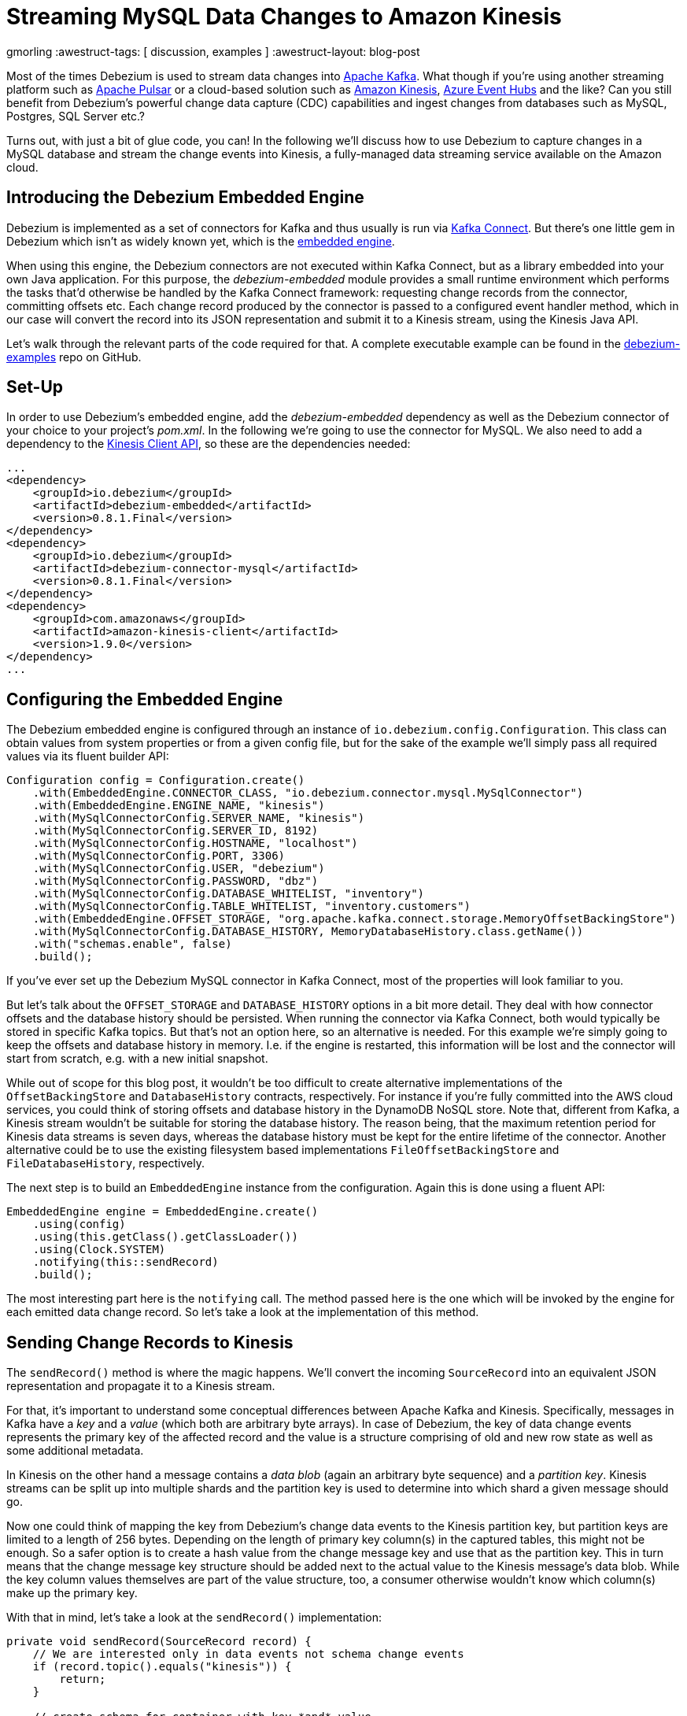 = Streaming MySQL Data Changes to Amazon Kinesis

gmorling
:awestruct-tags: [ discussion, examples  ]
:awestruct-layout: blog-post

Most of the times Debezium is used to stream data changes into http://kafka.apache.org/[Apache Kafka].
What though if you're using another streaming platform such as https://pulsar.incubator.apache.org/[Apache Pulsar] or a cloud-based solution such as https://aws.amazon.com/kinesis/[Amazon Kinesis], https://azure.microsoft.com/services/event-hubs/[Azure Event Hubs] and the like?
Can you still benefit from Debezium's powerful change data capture (CDC) capabilities  and ingest changes from databases such as MySQL, Postgres, SQL Server etc.?

Turns out, with just a bit of glue code, you can!
In the following we'll discuss how to use Debezium to capture changes in a MySQL database and stream the change events into Kinesis,
a fully-managed data streaming service available on the Amazon cloud.

== Introducing the Debezium Embedded Engine

Debezium is implemented as a set of connectors for Kafka and thus usually is run via https://kafka.apache.org/documentation/#connect[Kafka Connect].
But there's one little gem in Debezium which isn't as widely known yet, which is the link:/docs/embedded/[embedded engine].

When using this engine, the Debezium connectors are not executed within Kafka Connect, but as a library embedded into your own Java application.
For this purpose, the _debezium-embedded_ module provides a small runtime environment which performs the tasks that'd otherwise be handled by the Kafka Connect framework:
requesting change records from the connector, committing offsets etc.
Each change record produced by the connector is passed to a configured event handler method,
which in our case will convert the record into its JSON representation and submit it to a Kinesis stream, using the Kinesis Java API.

Let's walk through the relevant parts of the code required for that.
A complete executable example can be found in the https://github.com/debezium/debezium-examples/tree/master/kinesis[debezium-examples] repo on GitHub.

== Set-Up

In order to use Debezium's embedded engine, add the _debezium-embedded_ dependency as well as the Debezium connector of your choice to your project's _pom.xml_.
In the following we're going to use the connector for MySQL.
We also need to add a dependency to the https://docs.aws.amazon.com/AWSJavaSDK/latest/javadoc/com/amazonaws/services/kinesis/package-summary.html[Kinesis Client API], so these are the dependencies needed:

[source,xml]
----
...
<dependency>
    <groupId>io.debezium</groupId>
    <artifactId>debezium-embedded</artifactId>
    <version>0.8.1.Final</version>
</dependency>
<dependency>
    <groupId>io.debezium</groupId>
    <artifactId>debezium-connector-mysql</artifactId>
    <version>0.8.1.Final</version>
</dependency>
<dependency>
    <groupId>com.amazonaws</groupId>
    <artifactId>amazon-kinesis-client</artifactId>
    <version>1.9.0</version>
</dependency>
...
----

== Configuring the Embedded Engine

The Debezium embedded engine is configured through an instance of `io.debezium.config.Configuration`.
This class can obtain values from system properties or from a given config file,
but for the sake of the example we'll simply pass all required values via its fluent builder API:

[source,java]
----
Configuration config = Configuration.create()
    .with(EmbeddedEngine.CONNECTOR_CLASS, "io.debezium.connector.mysql.MySqlConnector")
    .with(EmbeddedEngine.ENGINE_NAME, "kinesis")
    .with(MySqlConnectorConfig.SERVER_NAME, "kinesis")
    .with(MySqlConnectorConfig.SERVER_ID, 8192)
    .with(MySqlConnectorConfig.HOSTNAME, "localhost")
    .with(MySqlConnectorConfig.PORT, 3306)
    .with(MySqlConnectorConfig.USER, "debezium")
    .with(MySqlConnectorConfig.PASSWORD, "dbz")
    .with(MySqlConnectorConfig.DATABASE_WHITELIST, "inventory")
    .with(MySqlConnectorConfig.TABLE_WHITELIST, "inventory.customers")
    .with(EmbeddedEngine.OFFSET_STORAGE, "org.apache.kafka.connect.storage.MemoryOffsetBackingStore")
    .with(MySqlConnectorConfig.DATABASE_HISTORY, MemoryDatabaseHistory.class.getName())
    .with("schemas.enable", false)
    .build();
----

If you've ever set up the Debezium MySQL connector in Kafka Connect, most of the properties will look familiar to you.

But let's talk about the `OFFSET_STORAGE` and `DATABASE_HISTORY` options in a bit more detail.
They deal with how connector offsets and the database history should be persisted.
When running the connector via Kafka Connect, both would typically be stored in specific Kafka topics.
But that's not an option here, so an alternative is needed.
For this example we're simply going to keep the offsets and database history in memory.
I.e. if the engine is restarted, this information will be lost and the connector will start from scratch, e.g. with a new initial snapshot.

While out of scope for this blog post, it wouldn't be too difficult to create alternative implementations of the `OffsetBackingStore` and `DatabaseHistory` contracts, respectively.
For instance if you're fully committed into the AWS cloud services, you could think of storing offsets and database history in the DynamoDB NoSQL store.
Note that, different from Kafka, a Kinesis stream wouldn't be suitable for storing the database history.
The reason being, that the maximum retention period for Kinesis data streams is seven days, whereas the database history must be kept for the entire lifetime of the connector.
Another alternative could be to use the existing filesystem based implementations `FileOffsetBackingStore` and `FileDatabaseHistory`, respectively.

The next step is to build an `EmbeddedEngine` instance from the configuration.
Again this is done using a fluent API:

[source,java]
----
EmbeddedEngine engine = EmbeddedEngine.create()
    .using(config)
    .using(this.getClass().getClassLoader())
    .using(Clock.SYSTEM)
    .notifying(this::sendRecord)
    .build();
----

The most interesting part here is the `notifying` call.
The method passed here is the one which will be invoked by the engine for each emitted data change record.
So let's take a look at the implementation of this method.

== Sending Change Records to Kinesis

The `sendRecord()` method is where the magic happens.
We'll convert the incoming `SourceRecord` into an equivalent JSON representation and propagate it to a Kinesis stream.

For that, it's important to understand some conceptual differences between Apache Kafka and Kinesis.
Specifically, messages in Kafka have a _key_ and a _value_ (which both are arbitrary byte arrays).
In case of Debezium, the key of data change events represents the primary key of the affected record and the value is a structure comprising of old and new row state as well as some additional metadata.

In Kinesis on the other hand a message contains a _data blob_ (again an arbitrary byte sequence) and a _partition key_.
Kinesis streams can be split up into multiple shards and the partition key is used to determine into which shard a given message should go.

Now one could think of mapping the key from Debezium's change data events to the Kinesis partition key,
but partition keys are limited to a length of 256 bytes.
Depending on the length of primary key column(s) in the captured tables, this might not be enough.
So a safer option is to create a hash value from the change message key and use that as the partition key.
This in turn means that the change message key structure should be added next to the actual value to the Kinesis message's data blob.
While the key column values themselves are part of the value structure, too, a consumer otherwise wouldn't know which column(s) make up the primary key.

With that in mind, let's take a look at the `sendRecord()` implementation:

[source,java]
----
private void sendRecord(SourceRecord record) {
    // We are interested only in data events not schema change events
    if (record.topic().equals("kinesis")) {
        return;
    }

    // create schema for container with key *and* value
    Schema schema = SchemaBuilder.struct()
        .field("key", record.keySchema())
        .field("value", record.valueSchema())
        .build();

    Struct message = new Struct(schema);
    message.put("key", record.key());
    message.put("value", record.value());

    // create partition key by hashing the record's key
    String partitionKey = String.valueOf(record.key() != null ? record.key().hashCode() : -1);

    // create data blob representing the container by using Kafka Connect's JSON converter
    final byte[] payload = valueConverter.fromConnectData("dummy", schema, message);

    // Assemble the put-record request ...
    PutRecordRequest putRecord = new PutRecordRequest();

    putRecord.setStreamName(record.topic());
    putRecord.setPartitionKey(partitionKey);
    putRecord.setData(ByteBuffer.wrap(payload));

    // ... and execute it
    kinesisClient.putRecord(putRecord);
}
----

The code is quite straight-forward; as discussed above it's first creating a container structure containing key _and_ value of the incoming source record.
This structure then is converted into a binary representation using the JSON converter provided by Kafka Connect (an instance of `JsonConverter`).
Then a `PutRecordRequest` is assembled from that blob, the partition key and the change record's topic name, which finally is sent to Kinesis.

The Kinesis client object can be re-used and is set up once like so:

[source,java]
----
// Uses the credentials from the local "default" AWS profile
AWSCredentialsProvider credentialsProvider = new ProfileCredentialsProvider("default");

this.kinesisClient = AmazonKinesisClientBuilder.standard()
    .withCredentials(credentialsProvider)
    .withRegion("eu-central-1") // use your AWS region here
    .build();
----

With that, we've set up an instance of Debezium's `EmbeddedEngine` which runs the configured MySQL connector and passes each emitted change event to Amazon Kinesis.
The last missing step is to actually run the engine.
This is done on a separate thread using an `Executor`, e.g. like so:

[source,java]
----
ExecutorService executor = Executors.newSingleThreadExecutor();
executor.execute(engine);
----

Note you also should make sure to properly shut down the engine eventually.
How that can be done https://github.com/debezium/debezium-examples/blob/master/kinesis/src/main/java/io/debezium/examples/kinesis/ChangeDataSender.java#L83-L88[is shown] in the accompanying example in the _debezium-examples_ repo.

== Running the Example

Finally let's take a look at running the complete example and consuming the Debezium CDC events from the Kinesis stream.
Start by cloning the examples repository and go to the _kinesis_ directory:

[source,shell]
----
git clone https://github.com/debezium/debezium-examples.git
cd debezium-examples/kinesis
----

Make sure you've met the https://github.com/debezium/debezium-examples/tree/master/kinesis#prerequisites[prerequisites] described in the example's _README.md_;
most notably you should have a local Docker installation and you'll need to have set up an AWS account as well as have the AWS client tools installed.
Note that Kinesis isn't part of the free tier when registering with AWS, i.e. you'll pay a (small) amount of money when executing the example.
Don't forget to delete the streams you've set up once done, we won't pay your AWS bills :)

Now run Debezium's MySQL example database to have some data to play with:

[source,shell]
----
docker run -it --rm --name mysql -p 3306:3306 -e MYSQL_ROOT_PASSWORD=debezium -e MYSQL_USER=mysqluser -e MYSQL_PASSWORD=mysqlpw debezium/example-mysql:0.8
----

Create a Kinesis stream for change events from the `customers` table:

[source,shell]
----
aws kinesis create-stream --stream-name kinesis.inventory.customers --shard-count 1
----

Execute the Java application that runs the Debezium embedded engine
(if needed, adjust the value of the `kinesis.region` property in _pom.xml_ to your own region first):

[source,shell]
----
mvn exec:java
----

This will start up the engine and the MySQL connector, which takes an initial snapshot of the captured database.

In order to take a look at the CDC events in the Kinesis stream, the AWS CLI can be used
(usually, you'd implement a Kinesis Streams application for consuming the events).
To do so, set up a https://docs.aws.amazon.com/streams/latest/dev/developing-consumers-with-sdk.html#kinesis-using-sdk-java-get-data-shard-iterators[shard iterator] first:

[source,shell]
----
ITERATOR=$(aws kinesis get-shard-iterator --stream-name kinesis.inventory.customers --shard-id 0 --shard-iterator-type TRIM_HORIZON | jq '.ShardIterator')
----

Note how the https://stedolan.github.io/jq/[jq] utility is used to obtain the generated id of the iterator from the JSON structure returned by the Kinesis API.
Next that iterator can be used to examine the stream:

[source,shell]
----
aws kinesis get-records --shard-iterator $ITERATOR
----

You should receive an array of records like this:

[source,json]
----
{
    "Records": [
        {
            "SequenceNumber": "49587760482547027816046765529422807492446419903410339842",
            "ApproximateArrivalTimestamp": 1535551896.475,
            "Data": "eyJiZWZvcmUiOm51bGwsImFmdGVyIjp7ImlkIjoxMDAxLCJmaXJzdF9uYW1lIjoiU2FsbHkiLCJsYXN0X25hbWUiOiJUaG9tYXMiLCJlbWFpbCI6InNhbGx5LnRob21hc0BhY21lLmNvbSJ9LCJzb3VyY2UiOnsidmVyc2lvbiI6IjAuOC4xLkZpbmFsIiwibmFtZSI6ImtpbmVzaXMiLCJzZXJ2ZXJfaWQiOjAsInRzX3NlYyI6MCwiZ3RpZCI6bnVsbCwiZmlsZSI6Im15c3FsLWJpbi4wMDAwMDMiLCJwb3MiOjExNzQsInJvdyI6MCwic25hcHNob3QiOnRydWUsInRocmVhZCI6bnVsbCwiZGIiOiJpbnZlbnRvcnkiLCJ0YWJsZSI6ImN1c3RvbWVycyIsInF1ZXJ5IjpudWxsfSwib3AiOiJjIiwidHNfbXMiOjE1MzU1NTE4OTI3MzN9",
            "PartitionKey": "eyJpZCI6MTAwMX0="
        },
        ...
    ]
}
----

The `Data` element is a Base64-encoded representation of the message's data blob.
Again _jq_ comes in handy: we can use it to just extract the `Data` part of each record and decode the Base64 representation
(make sure to use jq 1.6 or newer):

[source,shell]
----
aws kinesis get-records --shard-iterator $ITERATOR | jq -r '.Records[].Data | @base64d' | jq .
----

Now you should see the change events as JSON, each one with key and value:

[source,json]
----
{
  "key": {
    "id": 1001
  },
  "value": {
    "before": null,
    "after": {
      "id": 1001,
      "first_name": "Sally",
      "last_name": "Thomas",
      "email": "sally.thomas@acme.com"
    },
    "source": {
      "version": "0.8.1.Final",
      "name": "kinesis",
      "server_id": 0,
      "ts_sec": 0,
      "gtid": null,
      "file": "mysql-bin.000003",
      "pos": 154,
      "row": 0,
      "snapshot": true,
      "thread": null,
      "db": "inventory",
      "table": "customers",
      "query": null
    },
    "op": "c",
    "ts_ms": 1535555325628
  }
}
...
----

Next let's try and update a record in MySQL:

[source,shell]
----
# Start MySQL CLI client
docker run -it --rm --name mysqlterm --link mysql --rm mysql:5.7 sh -c 'exec mysql -h"$MYSQL_PORT_3306_TCP_ADDR" -P"$MYSQL_PORT_3306_TCP_PORT" -uroot -p"$MYSQL_ENV_MYSQL_ROOT_PASSWORD"'

# In the MySQL client
use inventory;
update customers set first_name = 'Trudy' where id = 1001;
----

If you now fetch the iterator again, you should see one more data change event representing that update:

[source,json]
----
...

{
  "key": {
    "id": 1001
  },
  "value": {
    "before": {
      "id": 1001,
      "first_name": "Sally",
      "last_name": "Thomas",
      "email": "sally.thomas@acme.com"
    },
    "after": {
      "id": 1001,
      "first_name": "Trudy",
      "last_name": "Thomas",
      "email": "sally.thomas@acme.com"
    },
    "source": {
      "version": "0.8.1.Final",
      "name": "kinesis",
      "server_id": 223344,
      "ts_sec": 1535627629,
      "gtid": null,
      "file": "mysql-bin.000003",
      "pos": 364,
      "row": 0,
      "snapshot": false,
      "thread": 10,
      "db": "inventory",
      "table": "customers",
      "query": null
    },
    "op": "u",
    "ts_ms": 1535627622546
  }
}
----

Once you're done, stop the embedded engine application by hitting Ctrl + C,
stop the MySQL server by running `docker stop mysql` and delete the _kinesis.inventory.customers_ stream in Kinesis.

== Summary and Outlook

In this blog post we've demonstrated that Debezium cannot only be used to stream data changes into Apache Kafka, but also into other streaming platforms such as Amazon Kinesis.
Leveraging its embedded engine and by implementing a bit of glue code, you can benefit from link:/docs/connectors/[all the CDC connectors] provided by Debezium and their capabilities and connect them to the streaming solution of your choice.

And we're thinking about even further simplifying this usage of Debezium.
Instead of requiring you to implement your own application that invokes the embedded engine API,
we're considering to provide a small self-contained Debezium runtime which you can simply execute.
It'd be configured with the source connector to run and make use of an outbound plug-in SPI with ready-to-use implementations for Kinesis, Apache Pulsar and others.
Of course such runtime would also provide suitable implementations for safely persisting offsets and database history,
and it'd offer means of monitoring, health checks etc.
Meaning you could connect the Debezium source connectors with your preferred streaming platform in a robust and reliable way, without any manual coding required!

If you like this idea, then please check out JIRA issue https://issues.jboss.org/browse/DBZ-651[DBZ-651] and let us know about your thoughts,
e.g. by leaving a comment on the issue, in the comment section below or on our https://groups.google.com/forum/#!forum/debezium[mailing list].

== About Debezium

Debezium is an open source distributed platform that turns your existing databases into event streams,
so applications can see and respond almost instantly to each committed row-level change in the databases.
Debezium is built on top of http://kafka.apache.org/[Kafka] and provides http://kafka.apache.org/documentation.html#connect[Kafka Connect] compatible connectors that monitor specific database management systems.
Debezium records the history of data changes in Kafka logs, so your application can be stopped and restarted at any time and can easily consume all of the events it missed while it was not running,
ensuring that all events are processed correctly and completely.
Debezium is link:/license[open source] under the http://www.apache.org/licenses/LICENSE-2.0.html[Apache License, Version 2.0].

== Get involved

We hope you find Debezium interesting and useful, and want to give it a try.
Follow us on Twitter https://twitter.com/debezium[@debezium], https://gitter.im/debezium/user[chat with us on Gitter],
or join our https://groups.google.com/forum/#!forum/debezium[mailing list] to talk with the community.
All of the code is open source https://github.com/debezium/[on GitHub],
so build the code locally and help us improve ours existing connectors and add even more connectors.
If you find problems or have ideas how we can improve Debezium, please let us know or https://issues.jboss.org/projects/DBZ/issues/[log an issue].
